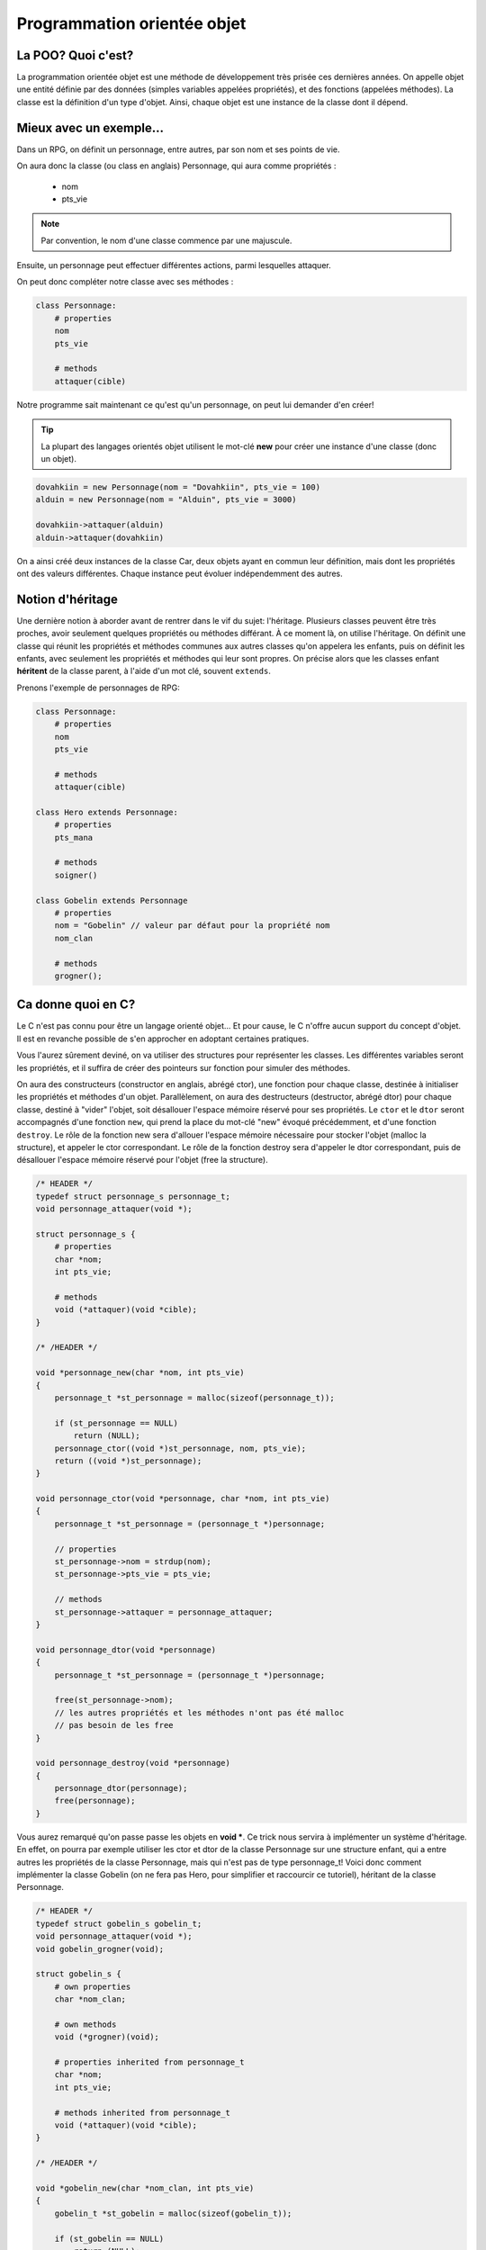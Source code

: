 .. MSF documentation master file, created by
   sphinx-quickstart on Tue Feb 12 14:40:17 2019.
   You can adapt this file completely to your liking, but it should at least
   contain the root `toctree` directive.

============================
Programmation orientée objet
============================

La POO? Quoi c'est?
-------------------

La programmation orientée objet est une méthode de développement très prisée ces
dernières années. On appelle objet une entité définie par des données (simples 
variables appelées propriétés), et des fonctions (appelées méthodes).
La classe est la définition d'un type d'objet. Ainsi, chaque objet est une 
instance de la classe dont il dépend.

Mieux avec un exemple...
------------------------

Dans un RPG, on définit un personnage, entre autres, par son nom et ses points 
de vie.

On aura donc la classe (ou class en anglais) Personnage, qui aura comme 
propriétés :
    - nom
    - pts_vie

.. note::

   Par convention, le nom d'une classe commence par une majuscule.

Ensuite, un personnage peut effectuer différentes actions, parmi lesquelles 
attaquer.

On peut donc compléter notre classe avec ses méthodes :

.. code-block:: none

    class Personnage:
        # properties
        nom
        pts_vie

        # methods
        attaquer(cible)

Notre programme sait maintenant ce qu'est qu'un personnage, on peut lui 
demander d'en créer!

.. tip::

   La plupart des langages orientés objet utilisent le mot-clé **new** pour 
   créer une instance d'une classe (donc un objet).

.. code-block:: none

    dovahkiin = new Personnage(nom = "Dovahkiin", pts_vie = 100)
    alduin = new Personnage(nom = "Alduin", pts_vie = 3000)
    
    dovahkiin->attaquer(alduin)
    alduin->attaquer(dovahkiin)

On a ainsi créé deux instances de la classe Car, deux objets ayant en commun 
leur définition, mais dont les propriétés ont des valeurs différentes.
Chaque instance peut évoluer indépendemment des autres.

Notion d'héritage
-----------------

Une dernière notion à aborder avant de rentrer dans le vif du sujet: l'héritage.
Plusieurs classes peuvent être très proches, avoir seulement quelques 
propriétés ou méthodes différant.
À ce moment là, on utilise l'héritage. On définit une classe qui réunit les 
propriétés et méthodes communes aux autres classes qu'on appelera les enfants, 
puis on définit les enfants, avec seulement les propriétés et méthodes qui leur
sont propres. On précise alors que les classes enfant **héritent** de la classe 
parent, à l'aide d'un mot clé, souvent ``extends``.

Prenons l'exemple de personnages de RPG:

.. code-block:: none

    class Personnage:
        # properties
        nom
        pts_vie

        # methods
        attaquer(cible)

    class Hero extends Personnage:
        # properties
        pts_mana

        # methods
        soigner()

    class Gobelin extends Personnage
        # properties
        nom = "Gobelin" // valeur par défaut pour la propriété nom
        nom_clan

        # methods
        grogner();

Ca donne quoi en C?
-------------------

Le C n'est pas connu pour être un langage orienté objet... Et pour cause, le C 
n'offre aucun support du concept d'objet. Il est en revanche possible de s'en 
approcher en adoptant certaines pratiques.

Vous l'aurez sûrement deviné, on va utiliser des structures pour représenter 
les classes. Les différentes variables seront les propriétés, et il suffira 
de créer des pointeurs sur fonction pour simuler des méthodes.

On aura des constructeurs (constructor en anglais, abrégé ctor), une fonction 
pour chaque classe, destinée à initialiser les propriétés et méthodes d'un  
objet. Parallèlement, on aura des destructeurs (destructor, abrégé dtor) 
pour chaque classe, destiné à "vider" l'objet, soit désallouer l'espace mémoire 
réservé pour ses propriétés.
Le ``ctor`` et le ``dtor`` seront accompagnés d'une fonction ``new``, qui prend 
la place du mot-clé "new" évoqué précédemment, et d'une fonction ``destroy``. 
Le rôle de la fonction new sera d'allouer l'espace mémoire nécessaire pour 
stocker l'objet (malloc la structure), et appeler le ctor correspondant.
Le rôle de la fonction destroy sera d'appeler le dtor correspondant, puis 
de désallouer l'espace mémoire réservé pour l'objet (free la structure).

.. code-block:: c

    /* HEADER */
    typedef struct personnage_s personnage_t;
    void personnage_attaquer(void *);

    struct personnage_s {
        # properties
        char *nom;
        int pts_vie;

        # methods
        void (*attaquer)(void *cible);
    }

    /* /HEADER */

    void *personnage_new(char *nom, int pts_vie)
    {
        personnage_t *st_personnage = malloc(sizeof(personnage_t));

        if (st_personnage == NULL)
            return (NULL);
        personnage_ctor((void *)st_personnage, nom, pts_vie);
        return ((void *)st_personnage);
    }

    void personnage_ctor(void *personnage, char *nom, int pts_vie)
    {
        personnage_t *st_personnage = (personnage_t *)personnage;

        // properties
        st_personnage->nom = strdup(nom);
        st_personnage->pts_vie = pts_vie;

        // methods
        st_personnage->attaquer = personnage_attaquer;
    }

    void personnage_dtor(void *personnage)
    {
        personnage_t *st_personnage = (personnage_t *)personnage;

        free(st_personnage->nom);
        // les autres propriétés et les méthodes n'ont pas été malloc
        // pas besoin de les free
    }

    void personnage_destroy(void *personnage)
    {
        personnage_dtor(personnage);
        free(personnage);
    }

Vous aurez remarqué qu'on passe passe les objets en **void ***. Ce trick nous 
servira à implémenter un système d'héritage. En effet, on pourra par exemple 
utiliser les ctor et dtor de la classe Personnage sur une structure enfant, 
qui a entre autres les propriétés de la classe Personnage, mais qui n'est pas 
de type personnage_t!
Voici donc comment implémenter la classe Gobelin (on ne fera pas Hero, pour 
simplifier et raccourcir ce tutoriel), héritant de la classe Personnage.

.. code-block:: c

    /* HEADER */
    typedef struct gobelin_s gobelin_t;
    void personnage_attaquer(void *);
    void gobelin_grogner(void);

    struct gobelin_s {
        # own properties
        char *nom_clan;

        # own methods
        void (*grogner)(void);

        # properties inherited from personnage_t
        char *nom;
        int pts_vie;

        # methods inherited from personnage_t
        void (*attaquer)(void *cible);
    }

    /* /HEADER */

    void *gobelin_new(char *nom_clan, int pts_vie)
    {
        gobelin_t *st_gobelin = malloc(sizeof(gobelin_t));

        if (st_gobelin == NULL)
            return (NULL);
        gobelin_ctor((void *)st_gobelin, nom_clan, pts_vie);
        return ((void *)st_gobelin);
    }

    void gobelin_ctor(void *gobelin, char *nom_clan, int pts_vie)
    {
        gobelin_t *st_gobelin = (gobelin_t *)gobelin;

        // on appelle le ctor de la classe parent (personnage)
        personnage_ctor((void *)st_gobelin, "Gobelin", pts_vie);

        // own properties
        st_gobelin->nom_clan = strdup(nom_clan);

        // own methods
        st_gobelin->grogner = gobelin_grogner;
    }

    void gobelin_dtor(void *gobelin)
    {
        gobelin_t *st_gobelin = (gobelin_t *)gobelin;

        free(st_gobelin->nom_clan);

        // on appelle le dtor de la classe parent (personnage)
        personnage_dtor((void *)st_gobelin);
    }

    void gobelin_destroy(void *gobelin)
    {
        gobelin_dtor(gobelin);
        free(gobelin);
    }

À partir de là, on peut créer des instances de nos classes à volonté.

.. code-block:: c

    personnage_t *legolas = personnage_new("Legolas", 100);
    gobelin_t *goblin = gobelin_new("Zigarouille", 20);

    legolas->attaquer(goblin);
    goblin->grogner();
    goblin->attaquer(legolas);

    personnage_destroy(legolas);
    gobelin_destroy(goblin);